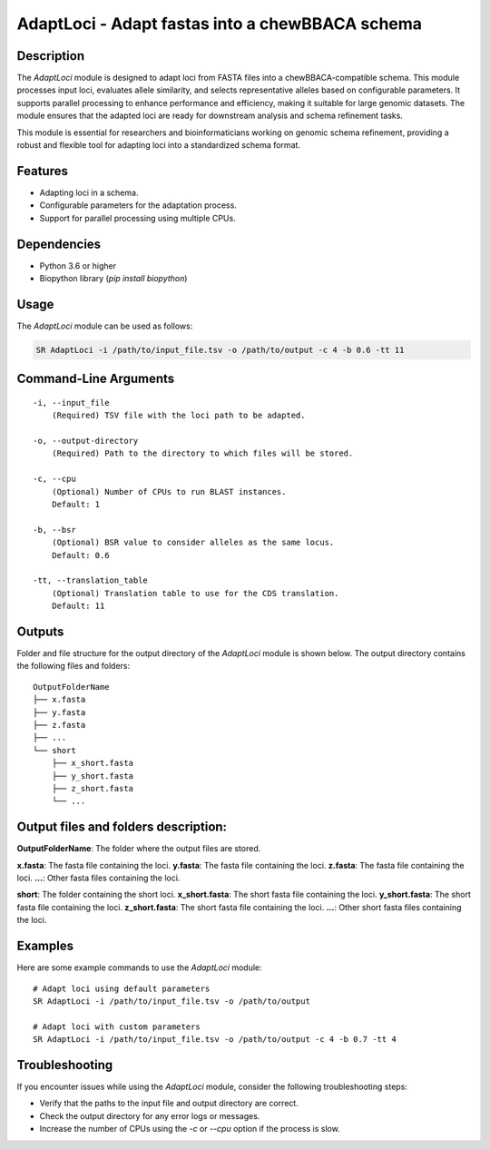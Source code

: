 AdaptLoci - Adapt fastas into a chewBBACA schema
================================================

Description
-----------
The `AdaptLoci` module is designed to adapt loci from FASTA files into a chewBBACA-compatible schema. This module processes input loci, evaluates allele similarity, and selects representative alleles based on configurable parameters. It supports parallel processing to enhance performance and efficiency, making it suitable for large genomic datasets. The module ensures that the adapted loci are ready for downstream analysis and schema refinement tasks.

This module is essential for researchers and bioinformaticians working on genomic schema refinement, providing a robust and flexible tool for adapting loci into a standardized schema format.

Features
--------

- Adapting loci in a schema.
- Configurable parameters for the adaptation process.
- Support for parallel processing using multiple CPUs.

Dependencies
------------

- Python 3.6 or higher
- Biopython library (`pip install biopython`)

Usage
-----

The `AdaptLoci` module can be used as follows:

.. code-block:: bash

    SR AdaptLoci -i /path/to/input_file.tsv -o /path/to/output -c 4 -b 0.6 -tt 11

Command-Line Arguments
----------------------

::

    -i, --input_file
        (Required) TSV file with the loci path to be adapted.

    -o, --output-directory
        (Required) Path to the directory to which files will be stored.

    -c, --cpu
        (Optional) Number of CPUs to run BLAST instances.
        Default: 1

    -b, --bsr
        (Optional) BSR value to consider alleles as the same locus.
        Default: 0.6

    -tt, --translation_table
        (Optional) Translation table to use for the CDS translation.
        Default: 11

Outputs
-------
Folder and file structure for the output directory of the `AdaptLoci` module is shown below. The output directory contains the following files and folders:

::

    OutputFolderName
    ├── x.fasta
    ├── y.fasta
    ├── z.fasta
    ├── ...
    └── short
        ├── x_short.fasta
        ├── y_short.fasta
        ├── z_short.fasta
        └── ...

Output files and folders description:
-------------------------------------

**OutputFolderName**: The folder where the output files are stored.

**x.fasta**: The fasta file containing the loci.
**y.fasta**: The fasta file containing the loci.
**z.fasta**: The fasta file containing the loci.
**...**: Other fasta files containing the loci.

**short**: The folder containing the short loci.
**x_short.fasta**: The short fasta file containing the loci.
**y_short.fasta**: The short fasta file containing the loci.
**z_short.fasta**: The short fasta file containing the loci.
**...**: Other short fasta files containing the loci.

Examples
--------

Here are some example commands to use the `AdaptLoci` module:

::

    # Adapt loci using default parameters
    SR AdaptLoci -i /path/to/input_file.tsv -o /path/to/output

    # Adapt loci with custom parameters
    SR AdaptLoci -i /path/to/input_file.tsv -o /path/to/output -c 4 -b 0.7 -tt 4

Troubleshooting
---------------

If you encounter issues while using the `AdaptLoci` module, consider the following troubleshooting steps:

- Verify that the paths to the input file and output directory are correct.
- Check the output directory for any error logs or messages.
- Increase the number of CPUs using the `-c` or `--cpu` option if the process is slow.
